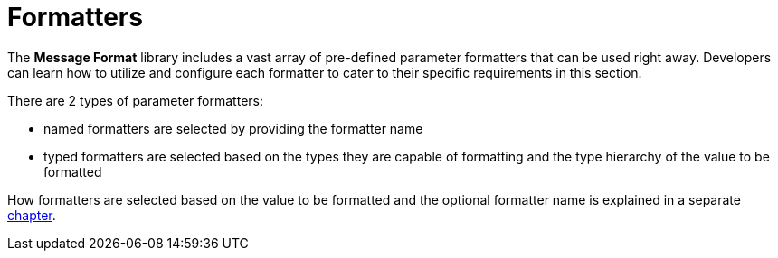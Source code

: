 [[formatters]]
= Formatters
:navtitle: Formatters

The *Message Format* library includes a vast array of pre-defined parameter formatters that can be
used right away. Developers can learn how to utilize and configure each formatter to cater to their
specific requirements in this section.

There are 2 types of parameter formatters:

* named formatters are selected by providing the formatter name
* typed formatters are selected based on the types they are capable of formatting and the type hierarchy
  of the value to be formatted

How formatters are selected based on the value to be formatted and the optional formatter name is explained
in a separate xref:formatters_selection.adoc[chapter].
